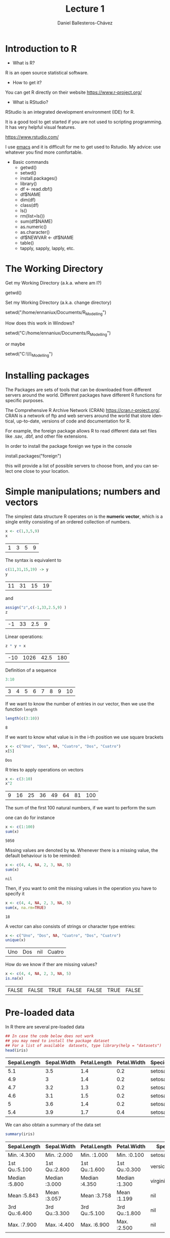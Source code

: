 #+title: Lecture 1
#+author: Daniel Ballesteros-Chávez
#+language: en
#+select_tags: export
#+exclude_tags: noexport
#+creator: Emacs 26.1 (Org mode 9.3.6)
#+PROPERTY: header-args :R :exports both
#+PROPERTY: header-args :R :session *R*



* Introduction to R

- What is R?

R is an open source statistical software.

- How to get it?

You can get R directly on their website [[https://www.r-project.org/]]

- What is RStudio?

RStudio is an integrated development environment (IDE) for R.

It is a good tool to get started if you are not used to scripting
programming. It has very helpful visual features.

https://www.rstudio.com/

I use [[https://www.gnu.org/software/emacs/][emacs]] and it is difficult for me to get used to Rstudio. My
advice: use whatever you find more comfortable.



 + Basic commands
   + getwd()
   + setwd()
   + install.packages()
   + library()
   + df <- read.dbf()
   + df$NAME
   + dim(df)
   + class(df)
   + ls()
   + rm(list=ls())
   + sum(df$NAME)
   + as.numeric()
   + as.character()
   + df$NEWVAR <- df$NAME
   + table()
   + tapply, sapply, lapply, etc.


* The Working Directory

Get my Working Directory (a.k.a. where am I?)
#+begin_example R
getwd()
#+end_example


Set my Working Directory (a.k.a. change directory)
#+begin_example R
setwd("/home/ennaniux/Documents/R_Modelling")
#+end_example

How does this work in Windows?
#+begin_example R
setwd("C:/home/ennaniux/Documents/R_Modelling")
#+end_example

or maybe 
#+begin_example R
setwd("C:\\home\\ennaniux\\Documents\\R_Modelling")
#+end_example


* Installing packages

The Packages are sets of tools that can be downloaded from different
servers around the world. Different packages have different R
functions for specific purposes.


The Comprehensive R Archive Network (CRAN)
https://cran.r-project.org/. CRAN is a network of ftp and web servers
around the world that store identical, up-to-date, versions of code
and documentation for R.

For example, the foreign package allows R to read different data set
files like .sav, .dbf, and other file extensions.

In order to install the package foreign we type in the console
#+begin_example R
install.packages("foreign")
#+end_example

this will provide a list of possible servers to choose from, and you
can select one close to your location.



* Simple manipulations; numbers and vectors

The simplest data structure R operates on is the *numeric vector*, which
is a single entity consisting of an ordered collection of numbers.

#+begin_src R :results value :exports both
x <- c(1,3,5,9)
x
#+end_src

#+RESULTS:
| 1 | 3 | 5 | 9 |

The syntax is equivalent to 
#+begin_src R :results value :exports both
c(11,31,15,19) -> y
y
#+end_src

#+RESULTS:
| 11 | 31 | 15 | 19 |

and 
#+begin_src R :results value :exports both
assign("z",c(-1,33,2.5,9) )
z
#+end_src

#+RESULTS:
| -1 | 33 | 2.5 | 9 |


Linear operations:
#+begin_src R :results value :exports both
z * y + x
#+end_src

#+RESULTS:
| -10 | 1026 | 42.5 | 180 |

Definition of a sequence
#+begin_src R :results value :exports both
3:10
#+end_src

#+RESULTS:
| 3 | 4 | 5 | 6 | 7 | 8 | 9 | 10 |

If we want to know the number of entries in our vector, then we use the function =length=
#+begin_src R :results value :exports both
length(c(3:10))
#+end_src

#+RESULTS:
: 8

If we want to know what value is in the i-th position we use square brackets
#+begin_src R :results value :exports both
x <- c("Uno", "Dos", NA, "Cuatro", "Dos", "Cuatro")
x[5]
#+end_src

#+RESULTS:
: Dos

R tries to apply operations on vectors
#+begin_src R :results value :exports both
x <- c(3:10)
x^2
#+end_src

#+RESULTS:
| 9 | 16 | 25 | 36 | 49 | 64 | 81 | 100 |

The sum of the first 100 natural numbers, if we want to perform the sum

#+html: <a href="https://www.codecogs.com/eqnedit.php?latex=\Large{\color{DarkBlue}&space;\sum_{k=1}^{100}&space;k&space;}" target="_blank"><img src="https://latex.codecogs.com/gif.latex?\Large{\color{DarkBlue}&space;\sum_{k=1}^{100}&space;k&space;}" title="\Large{\color{DarkBlue} \sum_{k=1}^{100} k }" /></a>

one can do for instance
#+begin_src R :results value :exports both
x <- c(1:100)
sum(x)
#+end_src

#+RESULTS:
: 5050


Missing values are denoted by =NA=. Whenever there is a missing value, the default behaviour is to be reminded:
#+begin_src R :results value :exports both
x <- c(4, 4, NA, 2, 3, NA, 5)
sum(x)
#+end_src

#+RESULTS:
: nil

Then, if you want to omit the missing values in the operation you have to specify it
#+begin_src R :results value :exports both
x <- c(4, 4, NA, 2, 3, NA, 5)
sum(x, na.rm=TRUE)
#+end_src

#+RESULTS:
: 18

A vector can also consists of strings or character type entries:
#+begin_src R :results value :exports both
x <- c("Uno", "Dos", NA, "Cuatro", "Dos", "Cuatro")
unique(x)
#+end_src

#+RESULTS:
| Uno | Dos | nil | Cuatro |


How do we know if ther are missing values?
#+begin_src R :results value :exports both
x <- c(4, 4, NA, 2, 3, NA, 5)
is.na(x)
#+end_src

#+RESULTS:
| FALSE | FALSE | TRUE | FALSE | FALSE | TRUE | FALSE |



* Pre-loaded data

In R there are several pre-loaded data

#+begin_src R :exports both :colnames yes
## In case the code below does not work
## you may need to install the package dataset
## For a list of available  datasets, type library(help = "datasets")
head(iris)
#+end_src

#+RESULTS:
| Sepal.Length | Sepal.Width | Petal.Length | Petal.Width | Species |
|--------------+-------------+--------------+-------------+---------|
|          5.1 |         3.5 |          1.4 |         0.2 | setosa  |
|          4.9 |           3 |          1.4 |         0.2 | setosa  |
|          4.7 |         3.2 |          1.3 |         0.2 | setosa  |
|          4.6 |         3.1 |          1.5 |         0.2 | setosa  |
|            5 |         3.6 |          1.4 |         0.2 | setosa  |
|          5.4 |         3.9 |          1.7 |         0.4 | setosa  |


We can also obtain a summary of the data set
#+begin_src R :exports both :colnames yes
summary(iris)
#+end_src

#+RESULTS:
| Sepal.Length  | Sepal.Width   | Petal.Length  | Petal.Width   | Species       |
|---------------+---------------+---------------+---------------+---------------|
| Min.   :4.300 | Min.   :2.000 | Min.   :1.000 | Min.   :0.100 | setosa    :50 |
| 1st Qu.:5.100 | 1st Qu.:2.800 | 1st Qu.:1.600 | 1st Qu.:0.300 | versicolor:50 |
| Median :5.800 | Median :3.000 | Median :4.350 | Median :1.300 | virginica :50 |
| Mean   :5.843 | Mean   :3.057 | Mean   :3.758 | Mean   :1.199 | nil           |
| 3rd Qu.:6.400 | 3rd Qu.:3.300 | 3rd Qu.:5.100 | 3rd Qu.:1.800 | nil           |
| Max.   :7.900 | Max.   :4.400 | Max.   :6.900 | Max.   :2.500 | nil           |



* Writing a data frame

Write a data frame by specifying the columns:

#+begin_src R :exports both :colnames yes
df <- data.frame(
"NAME" =  c("Aleksandra", "Hugo", "Piotr", "Ewa"),
"AGE"  =  c(29,35, 39, 33),
"HEIGHT"= c(1.68, 1.83, 2.03, 1.66) )
df
#+end_src

#+RESULTS:
| NAME       | AGE | HEIGHT |
|------------+-----+--------|
| Aleksandra |  29 |   1.68 |
| Hugo       |  35 |   1.83 |
| Piotr      |  39 |   2.03 |
| Ewa        |  33 |   1.66 |


What is the dimension of the data frame?
#+begin_src R 
dim(df)
#+end_src

#+RESULTS:
| 4 | 3 |

What are the variable names of the data frame?
#+begin_src R 
names(df)
#+end_src

#+RESULTS:
| NAME | AGE | HEIGHT |



* Reading a data frame

From a .csv file

#+begin_example R
df <- read.csv('./path_to/file.csv')
#+end_example

From a .dbf file
#+begin_example R
library(foreign)
df <- read.csv('./path/to/file.dbf')
#+end_example

From a .sav file
#+begin_example R
library(foreign)
     df <- read.spss(file='./path/to/file.sav', to.data.frame=TRUE) 
     str(df)   # show the structure of the data frame
#+end_example

From the clipboard
#+begin_example R
df2 <- read.table(file = "clipboard", sep = "\t", header=TRUE)
#+end_example


* Operations with data frames

Select a column/field/variable from a data frame
#+begin_src R :exports both :colnames yes
df <- iris
head(df$Species)
#+end_src

#+RESULTS:
| x      |
|--------|
| setosa |
| setosa |
| setosa |
| setosa |
| setosa |
| setosa |


A table of frequences for a variable in a data frame 
#+begin_src R :exports both :colnames yes
df <- iris
table(df$Species)
#+end_src

#+RESULTS:
| Var1       | Freq |
|------------+------|
| setosa     |   50 |
| versicolor |   50 |
| virginica  |   50 |





